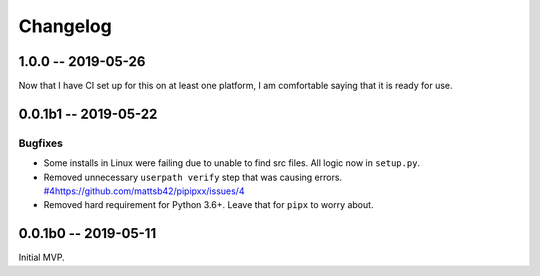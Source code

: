*********
Changelog
*********

1.0.0 -- 2019-05-26
===================

Now that I have CI set up for this on at least one platform,
I am comfortable saying that it is ready for use.

0.0.1b1 -- 2019-05-22
=====================

Bugfixes
--------

* Some installs in Linux were failing due to unable to find src files.
  All logic now in ``setup.py``.
* Removed unnecessary ``userpath verify`` step that was causing errors.
  `<#4 https://github.com/mattsb42/pipipxx/issues/4>`_
* Removed hard requirement for Python 3.6+.
  Leave that for ``pipx`` to worry about.

0.0.1b0 -- 2019-05-11
=====================

Initial MVP.
